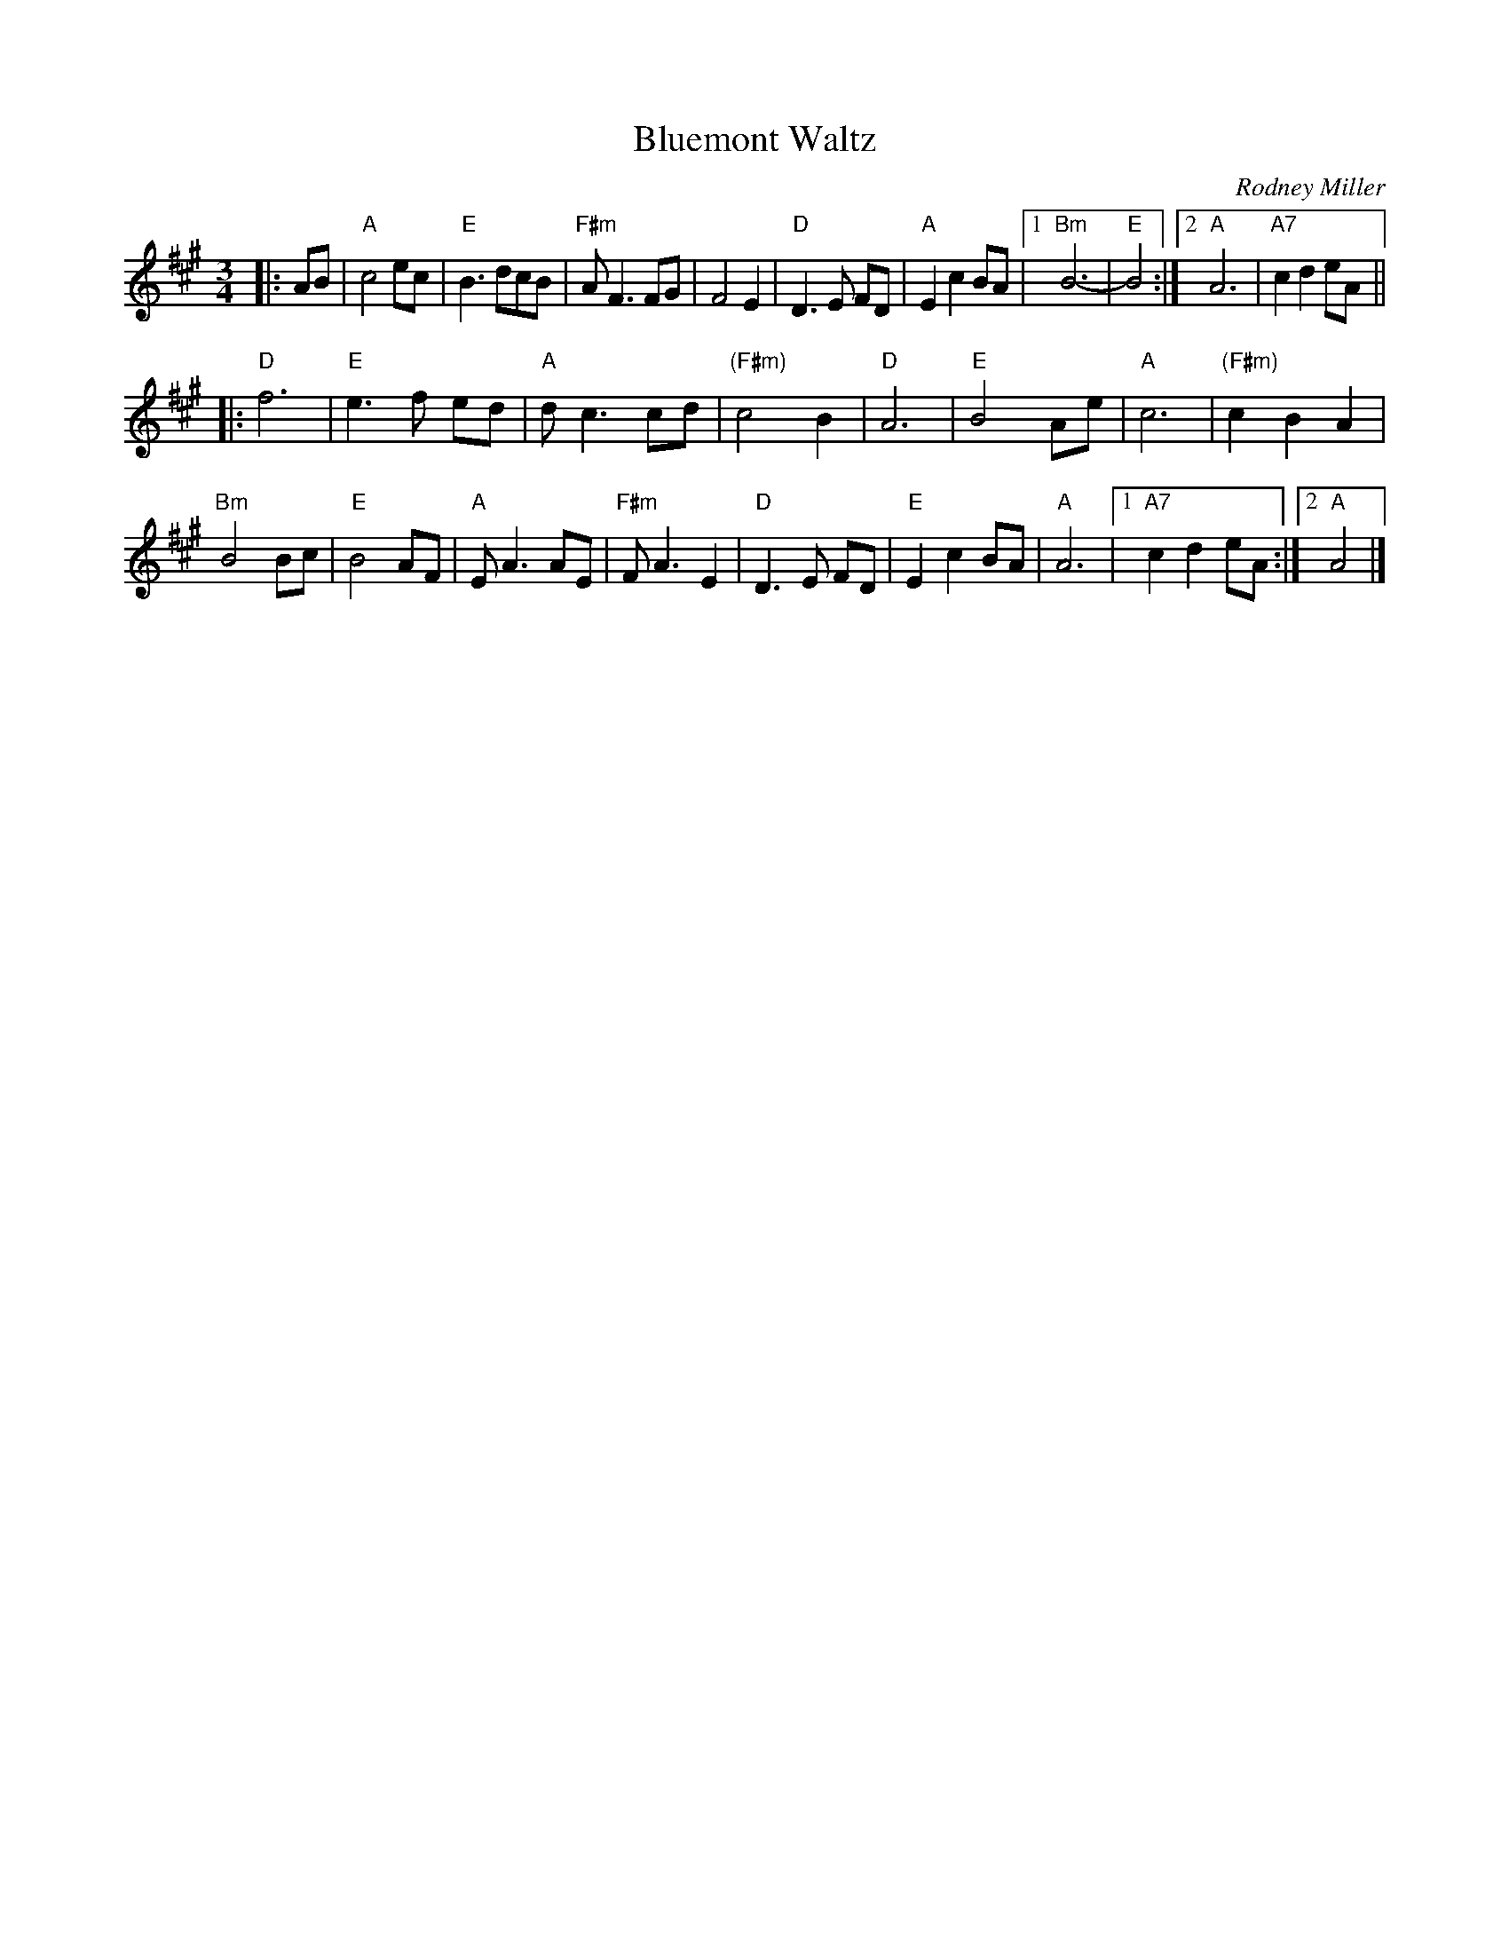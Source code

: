 X:1
T:Bluemont Waltz
C:Rodney Miller
S:Bernie Waugh
B:The Waltz Book p.16 (1992)
N:From Karen Myers 2007-2-9
R:Waltz
M:3/4
L:1/8
K:A
|: AB |\
"A"c4ec | "E"B3dcB | "F#m"AF3FG | F4E2 |\
"D"D3E FD | "A"E2c2BA |[1 "Bm"B6- | "E"B4 :|\
[2 "A"A6 | "A7"c2 d2 eA ||
|:\
"D"f6 | "E"e3f ed | "A"dc3cd | "(F#m)"c4B2 |\
"D"A6 | "E"B4Ae | "A"c6 | "(F#m)"c2B2A2 |
"Bm"B4Bc | "E"B4AF | "A"EA3AE | "F#m"FA3E2 |\
"D"D3E FD | "E"E2c2BA |"A"A6 |[1 "A7"c2d2eA :|[2 "A"A4 |]
